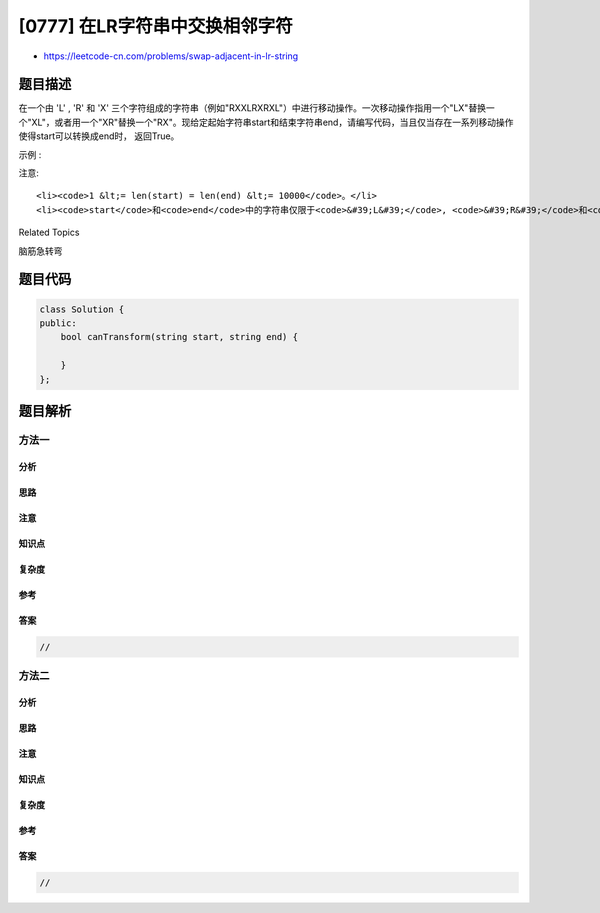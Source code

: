 [0777] 在LR字符串中交换相邻字符
===============================

-  https://leetcode-cn.com/problems/swap-adjacent-in-lr-string

题目描述
--------

.. raw:: html

   <p>

在一个由 'L' , 'R' 和 'X'
三个字符组成的字符串（例如"RXXLRXRXL"）中进行移动操作。一次移动操作指用一个"LX"替换一个"XL"，或者用一个"XR"替换一个"RX"。现给定起始字符串start和结束字符串end，请编写代码，当且仅当存在一系列移动操作使得start可以转换成end时，
返回True。

.. raw:: html

   </p>

.. raw:: html

   <p>

示例 :

.. raw:: html

   </p>

.. raw:: html

   <pre>
   <strong>输入:</strong> start = &quot;RXXLRXRXL&quot;, end = &quot;XRLXXRRLX&quot;
   <strong>输出:</strong> True
   <strong>解释:</strong>
   我们可以通过以下几步将start转换成end:
   RXXLRXRXL -&gt;
   XRXLRXRXL -&gt;
   XRLXRXRXL -&gt;
   XRLXXRRXL -&gt;
   XRLXXRRLX
   </pre>

.. raw:: html

   <p>

注意:

.. raw:: html

   </p>

.. raw:: html

   <ol>

::

    <li><code>1 &lt;= len(start) = len(end) &lt;= 10000</code>。</li>
    <li><code>start</code>和<code>end</code>中的字符串仅限于<code>&#39;L&#39;</code>, <code>&#39;R&#39;</code>和<code>&#39;X&#39;</code>。</li>

.. raw:: html

   </ol>

.. raw:: html

   <div>

.. raw:: html

   <div>

Related Topics

.. raw:: html

   </div>

.. raw:: html

   <div>

.. raw:: html

   <li>

脑筋急转弯

.. raw:: html

   </li>

.. raw:: html

   </div>

.. raw:: html

   </div>

题目代码
--------

.. code:: cpp

    class Solution {
    public:
        bool canTransform(string start, string end) {

        }
    };

题目解析
--------

方法一
~~~~~~

分析
^^^^

思路
^^^^

注意
^^^^

知识点
^^^^^^

复杂度
^^^^^^

参考
^^^^

答案
^^^^

.. code:: cpp

    //

方法二
~~~~~~

分析
^^^^

思路
^^^^

注意
^^^^

知识点
^^^^^^

复杂度
^^^^^^

参考
^^^^

答案
^^^^

.. code:: cpp

    //
